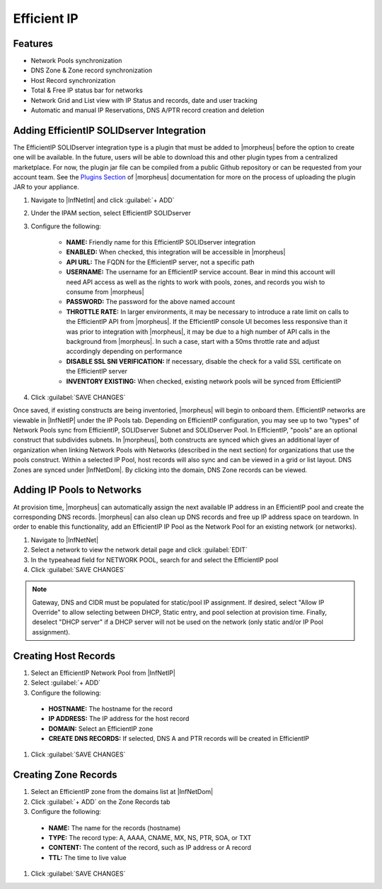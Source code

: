 Efficient IP
------------

Features
^^^^^^^^

* Network Pools synchronization
* DNS Zone & Zone record synchronization
* Host Record synchronization
* Total & Free IP status bar for networks
* Network Grid and List view with IP Status and records, date and user tracking
* Automatic and manual IP Reservations, DNS A/PTR record creation and deletion

Adding EfficientIP SOLIDserver Integration
^^^^^^^^^^^^^^^^^^^^^^^^^^^^^^^^^^^^^^^^^^

The EfficientIP SOLIDserver integration type is a plugin that must be added to |morpheus| before the option to create one will be available. In the future, users will be able to download this and other plugin types from a centralized marketplace. For now, the plugin jar file can be compiled from a public Github repository or can be requested from your account team. See the `Plugins Section <https://docs.morpheusdata.com/en/latest/administration/integrations/integrations.html#plugins>`_ of |morpheus| documentation for more on the process of uploading the plugin JAR to your appliance.

#. Navigate to |InfNetInt| and click :guilabel:`+ ADD`
#. Under the IPAM section, select EfficientIP SOLIDserver
#. Configure the following:

    - **NAME:** Friendly name for this EfficientIP SOLIDserver integration
    - **ENABLED:** When checked, this integration will be accessible in |morpheus|
    - **API URL:** The FQDN for the EfficientIP server, not a specific path
    - **USERNAME:** The username for an EfficientIP service account. Bear in mind this account will need API access as well as the rights to work with pools, zones, and records you wish to consume from |morpheus|
    - **PASSWORD:** The password for the above named account
    - **THROTTLE RATE:** In larger environments, it may be necessary to introduce a rate limit on calls to the EfficientIP API from |morpheus|. If the EfficientIP console UI becomes less responsive than it was prior to integration with |morpheus|, it may be due to a high number of API calls in the background from |morpheus|. In such a case, start with a 50ms throttle rate and adjust accordingly depending on performance
    - **DISABLE SSL SNI VERIFICATION:** If necessary, disable the check for a valid SSL certificate on the EfficientIP server
    - **INVENTORY EXISTING:** When checked, existing network pools will be synced from EfficientIP

#. Click :guilabel:`SAVE CHANGES`

Once saved, if existing constructs are being inventoried, |morpheus| will begin to onboard them. EfficientIP networks are viewable in |InfNetIP| under the IP Pools tab. Depending on EfficientIP configuration, you may see up to two "types" of Network Pools sync from EfficientIP, SOLIDserver Subnet and SOLIDserver Pool. In EfficientIP, "pools" are an optional construct that subdivides subnets. In |morpheus|, both constructs are synced which gives an additional layer of organization when linking Network Pools with Networks (described in the next section) for organizations that use the pools construct. Within a selected IP Pool, host records will also sync and can be viewed in a grid or list layout. DNS Zones are synced under |InfNetDom|. By clicking into the domain, DNS Zone records can be viewed.

.. image:: /images/integration_guides/networking/efficientip/pool.png

Adding IP Pools to Networks
^^^^^^^^^^^^^^^^^^^^^^^^^^^

At provision time, |morpheus| can automatically assign the next available IP address in an EfficientIP pool and create the corresponding DNS records. |morpheus| can also clean up DNS records and free up IP address space on teardown. In order to enable this functionality, add an EfficientIP IP Pool as the Network Pool for an existing network (or networks).

#. Navigate to |InfNetNet|
#. Select a network to view the network detail page and click :guilabel:`EDIT`
#. In the typeahead field for NETWORK POOL, search for and select the EfficientIP pool
#. Click :guilabel:`SAVE CHANGES`

.. NOTE:: Gateway, DNS and CIDR must be populated for static/pool IP assignment. If desired, select "Allow IP Override" to allow selecting between DHCP, Static entry, and pool selection at provision time. Finally, deselect "DHCP server" if a DHCP server will not be used on the network (only static and/or IP Pool assignment).

Creating Host Records
^^^^^^^^^^^^^^^^^^^^^

#. Select an EfficientIP Network Pool from |InfNetIP|
#. Select :guilabel:`+ ADD`
#. Configure the following:

  - **HOSTNAME:** The hostname for the record
  - **IP ADDRESS:** The IP address for the host record
  - **DOMAIN:** Select an EfficientIP zone
  - **CREATE DNS RECORDS:** If selected, DNS A and PTR records will be created in EfficientIP

#. Click :guilabel:`SAVE CHANGES`

.. image:: /images/integration_guides/networking/efficientip/createhost.png
  :width: 50%

Creating Zone Records
^^^^^^^^^^^^^^^^^^^^^

#. Select an EfficientIP zone from the domains list at |InfNetDom|
#. Click :guilabel:`+ ADD` on the Zone Records tab
#. Configure the following:

  - **NAME:** The name for the records (hostname)
  - **TYPE:** The record type: A, AAAA, CNAME, MX, NS, PTR, SOA, or TXT
  - **CONTENT:** The content of the record, such as IP address or A record
  - **TTL:** The time to live value

#. Click :guilabel:`SAVE CHANGES`

.. image:: /images/integration_guides/networking/efficientip/createzone.png
  :width: 50%
